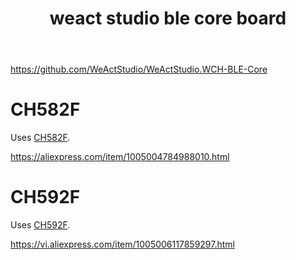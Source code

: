 :PROPERTIES:
:ID:       ddd8303d-0dab-46c6-b8b0-9688be312c34
:END:
#+title: weact studio ble core board

https://github.com/WeActStudio/WeActStudio.WCH-BLE-Core

* CH582F
:PROPERTIES:
:ID:       cdb0ea76-2a28-4339-975b-d7ea37a4a9f9
:END:

Uses [[id:953fcffb-2f1d-4503-908d-3577fc2ae71a][CH582F]].

https://aliexpress.com/item/1005004784988010.html

* CH592F
:PROPERTIES:
:ID:       8f7298aa-a531-4da8-834f-b69e5cf884fd
:END:

Uses [[id:8f7298aa-a531-4da8-834f-b69e5cf884fd][CH592F]].

https://vi.aliexpress.com/item/1005006117859297.html
